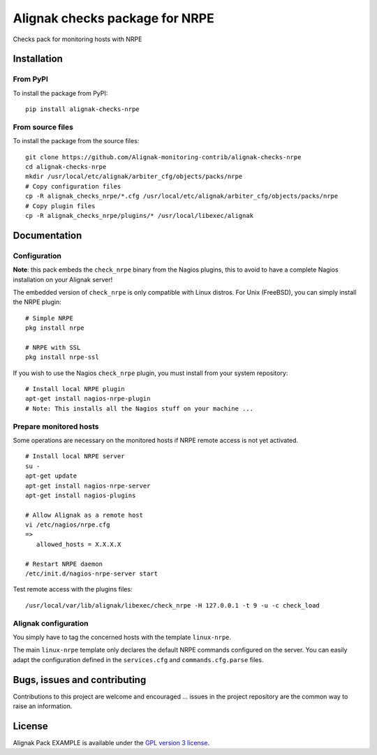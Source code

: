 Alignak checks package for NRPE
======================================

Checks pack for monitoring hosts with NRPE


Installation
----------------------------------------

From PyPI
~~~~~~~~~~~~~~~~~~~~~~~
To install the package from PyPI:
::
   pip install alignak-checks-nrpe


From source files
~~~~~~~~~~~~~~~~~~~~~~~
To install the package from the source files:
::
   git clone https://github.com/Alignak-monitoring-contrib/alignak-checks-nrpe
   cd alignak-checks-nrpe
   mkdir /usr/local/etc/alignak/arbiter_cfg/objects/packs/nrpe
   # Copy configuration files
   cp -R alignak_checks_nrpe/*.cfg /usr/local/etc/alignak/arbiter_cfg/objects/packs/nrpe
   # Copy plugin files
   cp -R alignak_checks_nrpe/plugins/* /usr/local/libexec/alignak


Documentation
----------------------------------------

Configuration
~~~~~~~~~~~~~~~~~~~~~~~

**Note**: this pack embeds the ``check_nrpe`` binary from the Nagios plugins, this to avoid to have a complete Nagios installation on your Alignak server!

The embedded version of ``check_nrpe`` is only compatible with Linux distros. For Unix (FreeBSD), you can simply install the NRPE plugin:
::
   # Simple NRPE
   pkg install nrpe

   # NRPE with SSL
   pkg install nrpe-ssl

If you wish to use the Nagios ``check_nrpe`` plugin, you must install from your system repository:
::
   # Install local NRPE plugin
   apt-get install nagios-nrpe-plugin
   # Note: This installs all the Nagios stuff on your machine ...


Prepare monitored hosts
~~~~~~~~~~~~~~~~~~~~~~~
Some operations are necessary on the monitored hosts if NRPE remote access is not yet activated.
::
   # Install local NRPE server
   su -
   apt-get update
   apt-get install nagios-nrpe-server
   apt-get install nagios-plugins

   # Allow Alignak as a remote host
   vi /etc/nagios/nrpe.cfg
   =>
      allowed_hosts = X.X.X.X

   # Restart NRPE daemon
   /etc/init.d/nagios-nrpe-server start

Test remote access with the plugins files:
::
   /usr/local/var/lib/alignak/libexec/check_nrpe -H 127.0.0.1 -t 9 -u -c check_load


Alignak configuration
~~~~~~~~~~~~~~~~~~~~~~~

You simply have to tag the concerned hosts with the template ``linux-nrpe``.

The main ``linux-nrpe`` template only declares the default NRPE commands configured on the server. You can easily adapt the configuration defined in the ``services.cfg`` and ``commands.cfg.parse`` files.


Bugs, issues and contributing
----------------------------------------

Contributions to this project are welcome and encouraged ... issues in the project repository are the common way to raise an information.

License
----------------------------------------

Alignak Pack EXAMPLE is available under the `GPL version 3 license`_.

.. _GPL version 3 license: http://opensource.org/licenses/GPL-3.0
